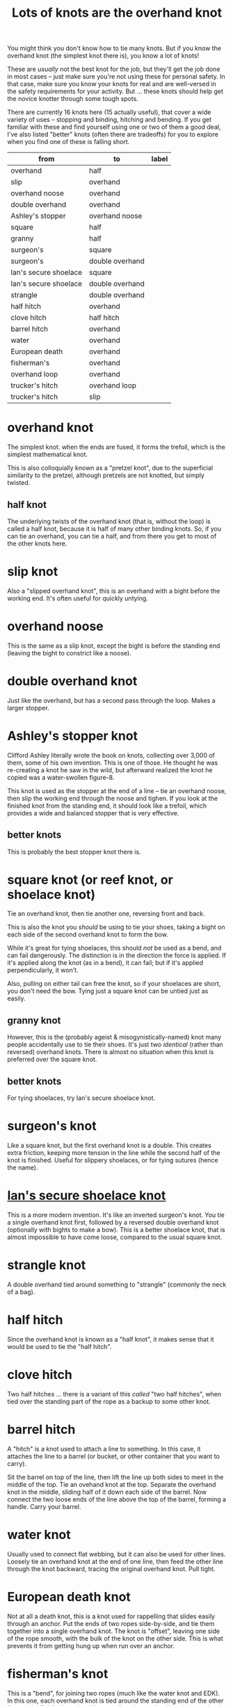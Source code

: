 #+title: Lots of knots are the overhand knot

You might think you don't know how to tie many knots. But if you know the
overhand knot (the simplest knot there is), you know a lot of knots!

These are /usually/ not the best knot for the job, but they'll get the job done
in most cases -- just make sure you're not using these for personal safety. In
that case, make sure you know your knots for real and are well-versed in the
safety requirements for your activity. But ... these knots should help get the
novice knotter through some tough spots.

There are currently 16 knots here (15 actually useful), that cover a wide
variety of uses -- stopping and binding, hitching and bending. If you get
familiar with these and find yourself using one or two of them a good deal, I've
also listed "better" knots (often there are tradeoffs) for you to explore when
you find one of these is falling short.

#+name: knot-graph
| from                  | to              | label |
|-----------------------+-----------------+-------|
| overhand              | half            |       |
| slip                  | overhand        |       |
| overhand noose        | overhand        |       |
| double overhand       | overhand        |       |
| Ashley's stopper      | overhand noose  |       |
| square                | half    |       |
| granny                | half            |       |
| surgeon's             | square          |       |
| surgeon's             | double overhand |       |
| Ian's secure shoelace | square          |       |
| Ian's secure shoelace | double overhand |       |
| strangle              | double overhand |       |
| half hitch            | overhand        |       |
| clove hitch           | half hitch      |       |
| barrel hitch          | overhand        |       |
| water                 | overhand        |       |
| European death        | overhand        |       |
| fisherman's           | overhand        |       |
| overhand loop         | overhand        |       |
| trucker's hitch       | overhand loop   |       |
| trucker's hitch       | slip            |       |

* overhand knot

The simplest knot. when the ends are fused, it forms the trefoil, which is the
simplest mathematical knot.

This is also colloquially known as a "pretzel knot", due to the superficial
similarity to the pretzel, although pretzels are not knotted, but simply
twisted.

** half knot

The underlying twists of the overhand knot (that is, without the loop) is called
a half knot, because it is half of many other binding knots. So, if you can tie
an overhand, you can tie a half, and from there you get to most of the other
knots here.

* slip knot

Also a "slipped overhand knot", this is an overhand with a bight before the
working end. It's often useful for quickly untying.

* overhand noose

This is the same as a slip knot, except the bight is before the standing end
(leaving the bight to constrict like a noose).

* double overhand knot

Just like the overhand, but has a second pass through the loop. Makes a larger
stopper.

* Ashley's stopper knot

Clifford Ashley literally wrote the book on knots, collecting over 3,000 of
them, some of his own invention. This is one of those. He thought he was
re-creating a knot he saw in the wild, but afterward realized the knot he copied
was a water-swollen figure-8.

This knot is used as the stopper at the end of a line -- tie an overhand noose,
then slip the working end through the noose and tighen. If you look at the
finished knot from the standing end, it should look like a trefoil, which
provides a wide and balanced stopper that is very effective.

** better knots

This is probably the best stopper knot there is.

* square knot (or reef knot, or shoelace knot) 

Tie an overhand knot, then tie another one, reversing front and back.

This is also the knot you /should/ be using to tie your shoes, taking a bight on
each side of the second overhand knot to form the bow.

While it's great for tying shoelaces, this should /not/ be used as a bend, and
can fail dangerously. The distinction is in the direction the force is
applied. If it's applied along the knot (as in a bend), it can fail; but if it's
applied perpendicularly, it won't.

Also, pulling on either tail can free the knot, so if your shoelaces are short,
you don't need the bow. Tying just a square knot can be untied just as easily.

** granny knot

However, this is the (probably ageist & misogynistically-named) knot many people
accidentally use to tie their shoes. It's just two /identical/ (rather than
reversed) overhand knots. There is almost no situation when this knot is
preferred over the square knot.

** better knots

For tying shoelaces, try Ian's secure shoelace knot.

* surgeon's knot

Like a square knot, but the first overhand knot is a double. This creates extra
friction, keeping more tension in the line while the second half of the knot is
finished. Useful for slippery shoelaces, or for tying sutures (hence the name).

* [[https://www.fieggen.com/shoelace/secureknot.htm][Ian's secure shoelace knot]]

This is a more modern invention. It's like an inverted surgeon's knot. You tie a
single overhand knot first, followed by a reversed double overhand knot
(optionally with bights to make a bow). This is a better shoelace knot, that is
almost impossible to have come loose, compared to the usual square knot.

* strangle knot

A double overhand tied around something to "strangle" (commonly the neck of a
bag).

* half hitch

Since the overhand knot is known as a "half knot", it makes sense that it would
be used to tie the "half hitch".

* clove hitch

Two half hitches ... there is a variant of this /called/ "two half hitches",
when tied over the standing part of the rope as a backup to some other knot.

* barrel hitch

A "hitch" is a knot used to attach a line to something. In this case, it
attaches the line to a barrel (or bucket, or other container that you want to
carry).

Sit the barrel on top of the line, then lift the line up both sides to meet in
the middle of the top. Tie an ovehand knot at the top. Separate the overhand
knot in the middle, sliding half of it down each side of the barrel. Now connect
the two loose ends of the line above the top of the barrel, forming a
handle. Carry your barrel.

* water knot

Usually used to connect flat webbing, but it can also be used for other
lines. Loosely tie an overhand knot at the end of one line, then feed the other
line through the knot backward, tracing the original overhand knot. Pull tight.

* European death knot

Not at all a death knot, this is a knot used for rappelling that slides easily
through an anchor. Put the ends of two ropes side-by-side, and tie them together
into a single overhand knot. The knot is "offset", leaving one side of the rope
smooth, with the bulk of the knot on the other side. This is what prevents it
from getting hung up when run over an anchor.

* fisherman's knot

This is a "bend", for joining two ropes (much like the water knot and EDK). In
this one, each overhand knot is tied around the standing end of the other line,
so the finished overhand knots pull against each other when tension is applied.

It's not actually particularly useful for fishing, as it can slip on the nylon
monofilament used for most fishing lines, but it is a common knot in knitting,
where it's used to join strands of yarn.

This can also be tied using double overhand knots on both ends to make it more
secure.

* overhand loop

Take a bight at a place you want to add a loop in a line, and tie an overhand
knot. You now have a standing loop.

** better knots

The alpine butterfly knot is a much more stable and easier to untie standing
loop that can be tensioned on any combination of ends.

* trucker's hitch

This knot is used to make an highly-tensioned line (think of a trucker strapping
down their load, or a clothesline). It provides a 3:1 mechanical advantage when
tensioning, so you can turn paracord into a guitar string with this. It is
really made up of a couple other knots, and those knots can be pretty
varied. But in keeping with the theme here, we'll select overhand-based knots.

First, tie an overhand loop in the line before the section that is going to wrap
around whatever you're hitching it to -- probably leave a /lot/ of space, as the
tensioning of the line here can give you a lot more slack than you expect. Then
wrap the working end around the object being hitched. Feed the line back through
the loop. Now is where the mechanical advantage comes in -- pull the working end
back toward the object being hitched, really tightening up the line. Finally,
tie the working end off around the loop, using a slip knot. This will allow a
simple pull to untie the hitch when needed.
